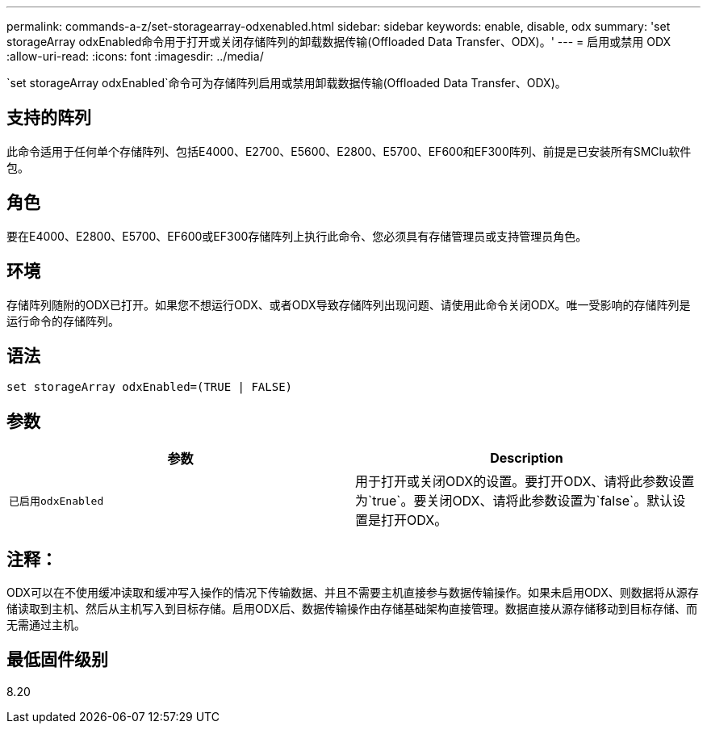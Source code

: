 ---
permalink: commands-a-z/set-storagearray-odxenabled.html 
sidebar: sidebar 
keywords: enable, disable, odx 
summary: 'set storageArray odxEnabled命令用于打开或关闭存储阵列的卸载数据传输(Offloaded Data Transfer、ODX)。' 
---
= 启用或禁用 ODX
:allow-uri-read: 
:icons: font
:imagesdir: ../media/


[role="lead"]
`set storageArray odxEnabled`命令可为存储阵列启用或禁用卸载数据传输(Offloaded Data Transfer、ODX)。



== 支持的阵列

此命令适用于任何单个存储阵列、包括E4000、E2700、E5600、E2800、E5700、EF600和EF300阵列、前提是已安装所有SMClu软件包。



== 角色

要在E4000、E2800、E5700、EF600或EF300存储阵列上执行此命令、您必须具有存储管理员或支持管理员角色。



== 环境

存储阵列随附的ODX已打开。如果您不想运行ODX、或者ODX导致存储阵列出现问题、请使用此命令关闭ODX。唯一受影响的存储阵列是运行命令的存储阵列。



== 语法

[source, cli]
----
set storageArray odxEnabled=(TRUE | FALSE)
----


== 参数

[cols="2*"]
|===
| 参数 | Description 


 a| 
`已启用odxEnabled`
 a| 
用于打开或关闭ODX的设置。要打开ODX、请将此参数设置为`true`。要关闭ODX、请将此参数设置为`false`。默认设置是打开ODX。

|===


== 注释：

ODX可以在不使用缓冲读取和缓冲写入操作的情况下传输数据、并且不需要主机直接参与数据传输操作。如果未启用ODX、则数据将从源存储读取到主机、然后从主机写入到目标存储。启用ODX后、数据传输操作由存储基础架构直接管理。数据直接从源存储移动到目标存储、而无需通过主机。



== 最低固件级别

8.20
